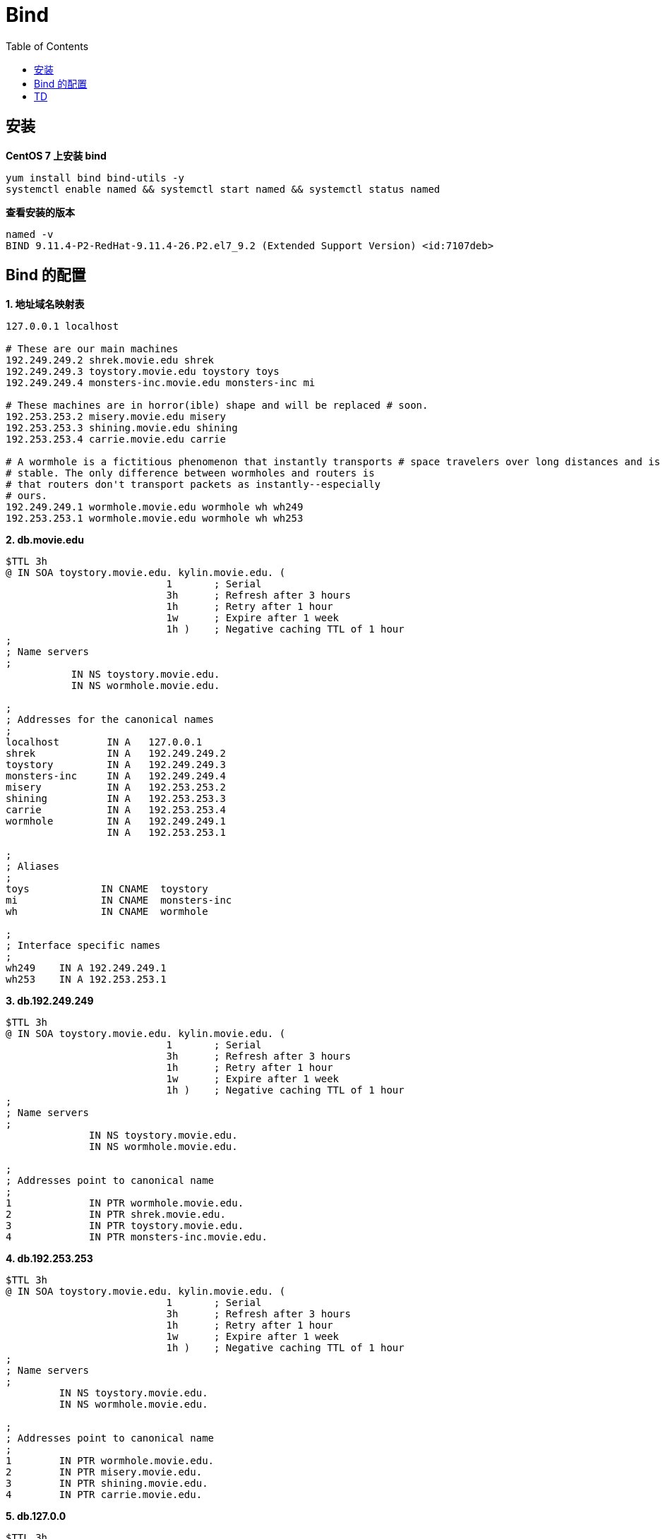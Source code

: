 = Bind
:toc: manual

== 安装

[source, bash]
.*CentOS 7 上安装 bind*
----
yum install bind bind-utils -y
systemctl enable named && systemctl start named && systemctl status named
----

[source, bash]
.*查看安装的版本*
----
named -v
BIND 9.11.4-P2-RedHat-9.11.4-26.P2.el7_9.2 (Extended Support Version) <id:7107deb>
----

== Bind 的配置

[source, bash]
.*1. 地址域名映射表*
----
127.0.0.1 localhost

# These are our main machines
192.249.249.2 shrek.movie.edu shrek
192.249.249.3 toystory.movie.edu toystory toys 
192.249.249.4 monsters-inc.movie.edu monsters-inc mi

# These machines are in horror(ible) shape and will be replaced # soon.
192.253.253.2 misery.movie.edu misery 
192.253.253.3 shining.movie.edu shining 
192.253.253.4 carrie.movie.edu carrie

# A wormhole is a fictitious phenomenon that instantly transports # space travelers over long distances and is not known to be
# stable. The only difference between wormholes and routers is
# that routers don't transport packets as instantly--especially
# ours.
192.249.249.1 wormhole.movie.edu wormhole wh wh249 
192.253.253.1 wormhole.movie.edu wormhole wh wh253
----

[source, bash]
.*2. db.movie.edu*
----
$TTL 3h
@ IN SOA toystory.movie.edu. kylin.movie.edu. (
                           1       ; Serial
                           3h      ; Refresh after 3 hours
                           1h      ; Retry after 1 hour
                           1w      ; Expire after 1 week
                           1h )    ; Negative caching TTL of 1 hour
;
; Name servers
;
           IN NS toystory.movie.edu.
           IN NS wormhole.movie.edu.

;
; Addresses for the canonical names 
;
localhost        IN A   127.0.0.1
shrek            IN A   192.249.249.2
toystory         IN A   192.249.249.3
monsters-inc     IN A   192.249.249.4
misery           IN A   192.253.253.2
shining          IN A   192.253.253.3
carrie           IN A   192.253.253.4
wormhole         IN A   192.249.249.1
                 IN A   192.253.253.1

;
; Aliases
;
toys            IN CNAME  toystory
mi              IN CNAME  monsters-inc
wh              IN CNAME  wormhole

;
; Interface specific names
;
wh249    IN A 192.249.249.1
wh253    IN A 192.253.253.1
----

[source, bash]
.*3. db.192.249.249*
----
$TTL 3h
@ IN SOA toystory.movie.edu. kylin.movie.edu. (
                           1       ; Serial
                           3h      ; Refresh after 3 hours
                           1h      ; Retry after 1 hour
                           1w      ; Expire after 1 week
                           1h )    ; Negative caching TTL of 1 hour
;
; Name servers
;
              IN NS toystory.movie.edu.
              IN NS wormhole.movie.edu.

;
; Addresses point to canonical name 
;
1             IN PTR wormhole.movie.edu.
2             IN PTR shrek.movie.edu.
3             IN PTR toystory.movie.edu.
4             IN PTR monsters-inc.movie.edu.
----

[source, bash]
.*4. db.192.253.253*
----
$TTL 3h
@ IN SOA toystory.movie.edu. kylin.movie.edu. (
                           1       ; Serial
                           3h      ; Refresh after 3 hours
                           1h      ; Retry after 1 hour
                           1w      ; Expire after 1 week
                           1h )    ; Negative caching TTL of 1 hour
;
; Name servers
;
         IN NS toystory.movie.edu.
         IN NS wormhole.movie.edu.

;
; Addresses point to canonical name 
;
1        IN PTR wormhole.movie.edu.
2        IN PTR misery.movie.edu.
3        IN PTR shining.movie.edu.
4        IN PTR carrie.movie.edu.
----

[source, bash]
.*5. db.127.0.0*
----
$TTL 3h
@ IN SOA toystory.movie.edu. kylin.movie.edu. (
                           1       ; Serial
                           3h      ; Refresh after 3 hours
                           1h      ; Retry after 1 hour
                           1w      ; Expire after 1 week
                           1h )    ; Negative caching TTL of 1 hour
;
; Name servers
;
        IN NS toystory.movie.edu.
        IN NS wormhole.movie.edu.

1       IN PTR localhost.
----


[source, bash]
.*6. 编辑 /etc/named.conf，添加*
----
zone "movie.edu" in {
      type master;
      file "db.movie.edu";
};

zone "249.249.192.in-addr.arpa" in {
      type master;
      file "db.192.249.249";
};

zone "253.253.192.in-addr.arpa" in {
      type master;
      file "db.192.253.253";
};

zone "0.0.127.in-addr.arpa" in {
      type master;
      file "db.127.0.0";
};
----

[source, bash]
.*7. 配置文件格式检查*
----
named-checkconf 
named-checkzone movie.edu db.movie.edu
named-checkzone 249.249.192.in-addr.arpa db.192.249.249 
named-checkzone 253.253.192.in-addr.arpa db.192.253.253
named-checkzone 0.0.127.in-addr.arpa db.127.0.0 
----

[source, bash]
.*8. 测试*
----
$ nslookup carrie.movie.edu 192.249.249.3
Server:		192.249.249.3
Address:	192.249.249.3#53

Name:	carrie.movie.edu
Address: 192.253.253.4

$ nslookup 192.253.253.4 192.249.249.3
Server:		192.249.249.3
Address:	192.249.249.3#53

4.253.253.192.in-addr.arpa	name = carrie.movie.edu.

$ nslookup ksoong.org 192.249.249.3
Server:		192.249.249.3
Address:	192.249.249.3#53

Non-authoritative answer:
Name:	ksoong.org
Address: 192.30.252.153
Name:	ksoong.org
Address: 192.30.252.154
----

[source, bash]
.*9. 查看父域*
----
$ nslookup -type=ns com. 192.249.249.3
Server:		192.249.249.3
Address:	192.249.249.3#53

Non-authoritative answer:
com	nameserver = m.gtld-servers.net.
com	nameserver = k.gtld-servers.net.
com	nameserver = a.gtld-servers.net.
com	nameserver = g.gtld-servers.net.
com	nameserver = f.gtld-servers.net.
com	nameserver = c.gtld-servers.net.
com	nameserver = h.gtld-servers.net.
com	nameserver = e.gtld-servers.net.
com	nameserver = b.gtld-servers.net.
com	nameserver = d.gtld-servers.net.
com	nameserver = i.gtld-servers.net.
com	nameserver = j.gtld-servers.net.
com	nameserver = l.gtld-servers.net.

Authoritative answers can be found from:
b.gtld-servers.net	internet address = 192.33.14.30
e.gtld-servers.net	internet address = 192.12.94.30
l.gtld-servers.net	internet address = 192.41.162.30
f.gtld-servers.net	internet address = 192.35.51.30
i.gtld-servers.net	internet address = 192.43.172.30
c.gtld-servers.net	internet address = 192.26.92.30
j.gtld-servers.net	internet address = 192.48.79.30
g.gtld-servers.net	internet address = 192.42.93.30
a.gtld-servers.net	internet address = 192.5.6.30
d.gtld-servers.net	internet address = 192.31.80.30
k.gtld-servers.net	internet address = 192.52.178.30
h.gtld-servers.net	internet address = 192.54.112.30
m.gtld-servers.net	internet address = 192.55.83.30
b.gtld-servers.net	has AAAA address 2001:503:231d::2:30
e.gtld-servers.net	has AAAA address 2001:502:1ca1::30

$ nslookup -type=ns -norecurse cebbank.com. b.gtld-servers.net
Server:		b.gtld-servers.net
Address:	192.33.14.30#53

Non-authoritative answer:
*** Can't find cebbank.com.: No answer

Authoritative answers can be found from:
cebbank.com	nameserver = dns1.cebbank.com.
cebbank.com	nameserver = dns2.cebbank.com.
cebbank.com	nameserver = dns3.cebbank.com.
cebbank.com	nameserver = dns4.cebbank.com.
cebbank.com	nameserver = dns5.cebbank.com.
cebbank.com	nameserver = dns8.cebbank.com.
dns1.cebbank.com	internet address = 202.99.20.227
dns1.cebbank.com	has AAAA address 2408:8607:2500:0:2210::102
dns2.cebbank.com	internet address = 111.205.94.106
dns2.cebbank.com	has AAAA address 2408:8607:1d00:0:1210::102
dns3.cebbank.com	internet address = 219.143.234.227
dns3.cebbank.com	has AAAA address 240e:604:204:800:1110::102
dns4.cebbank.com	internet address = 106.37.164.154
dns4.cebbank.com	has AAAA address 240e:604:207:700:2110::102
dns5.cebbank.com	internet address = 223.72.163.107
dns5.cebbank.com	has AAAA address 2409:8700:1:d0:2310::102
dns8.cebbank.com	internet address = 111.205.215.182
----

[source, bash]
.*10. 配置 slave, 文件拷贝*
----
scp /etc/named.conf root@192.153.253.3:/etc
scp db.127.0.0  root@192.253.253.3:/var/named/
----

[source, bash]
.*11. 配置 slave，修改 named.conf*
----
zone "movie.edu" in {
      type slave;
      file "bak.movie.edu";
      masters { 192.249.249.3; };
};

zone "249.249.192.in-addr.arpa" in {
      type slave;
      file "bak.192.249.249";
      masters { 192.249.249.3; };
};

zone "253.253.192.in-addr.arpa" in {
      type slave;
      file "bak.192.253.253";
      masters { 192.249.249.3; };
};

zone "0.0.127.in-addr.arpa" in {
      type master;
      file "db.127.0.0";
};
----

[source, bash]
.*12. 启动 slave*
----
chown root:named named.conf
systemctl restart named
----

== TD

[source, bash]
.**
----

----

[source, bash]
.**
----

----

[source, bash]
.**
----

----

[source, bash]
.**
----

----

